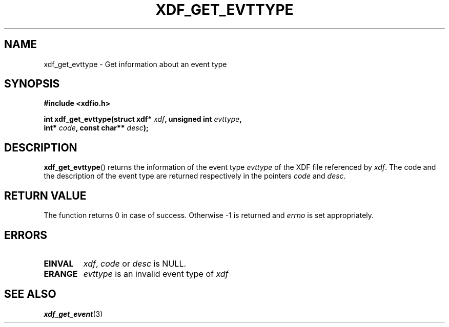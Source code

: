 .\"Copyright 2010 (c) EPFL
.TH XDF_GET_EVTTYPE 3 2010 "EPFL" "xdffileio library manual"
.SH NAME
xdf_get_evttype - Get information about an event type
.SH SYNOPSIS
.LP
.B #include <xdfio.h>
.sp
.BI "int xdf_get_evttype(struct xdf* " xdf ", unsigned int " evttype ","
.br
.BI "                    int* " code ", const char** " desc ");"
.br
.SH DESCRIPTION
.LP
\fBxdf_get_evttype\fP() returns the information of the event type
\fIevttype\fP of the XDF file referenced by \fIxdf\fP. The code and the
description of the event type are returned respectively in the pointers
\fIcode\fP and \fIdesc\fP.
.SH "RETURN VALUE"
.LP
The function returns 0 in case of success. Otherwise -1 is returned and
\fIerrno\fP is set appropriately.
.SH ERRORS
.TP
.B EINVAL
\fIxdf\fP, \fIcode\fP or \fIdesc\fP is NULL.
.TP
.B ERANGE
\fIevttype\fP is an invalid event type of \fIxdf\fP
.SH "SEE ALSO"
.BR xdf_get_event (3)



